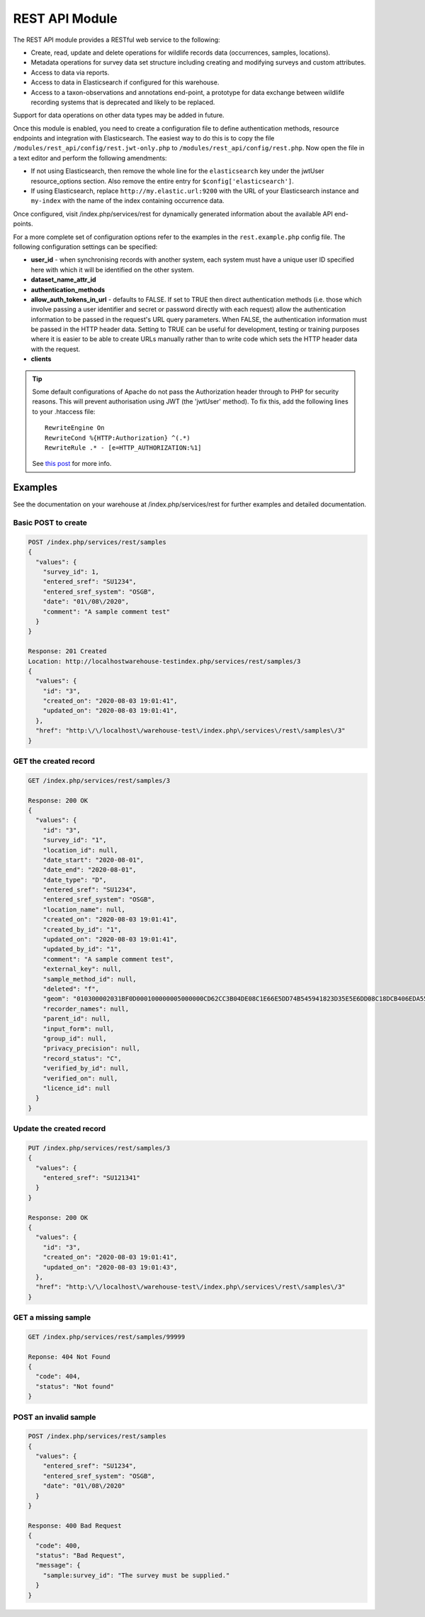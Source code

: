 REST API Module
===============

The REST API module provides a RESTful web service to the following:

* Create, read, update and delete operations for wildlife records data (occurrences, samples,
  locations).
* Metadata operations for survey data set structure including creating and modifying
  surveys and custom attributes.
* Access to data via reports.
* Access to data in Elasticsearch if configured for this warehouse.
* Access to a taxon-observations and annotations end-point, a prototype for data exchange
  between wildlife recording systems that is deprecated and likely to be replaced.

Support for data operations on other data types may be added in future.

Once this module is enabled, you need to create a configuration file to define authentication
methods, resource endpoints and integration with Elasticsearch. The easiest way to do this is to
copy the file ``/modules/rest_api/config/rest.jwt-only.php`` to ``/modules/rest_api/config/rest.php``.
Now open the file in a text editor and perform the following amendments:

* If not using Elasticsearch, then remove the whole line for the ``elasticsearch`` key under the
  jwtUser resource_options section. Also remove the entire entry for ``$config['elasticsearch']``.
* If using Elasticsearch, replace ``http://my.elastic.url:9200`` with the URL of your Elasticsearch
  instance and ``my-index`` with the name of the index containing occurrence data.

Once configured, visit /index.php/services/rest for dynamically generated information about
the available API end-points.

For a more complete set of configuration options refer to the examples in the ``rest.example.php``
config file. The following configuration settings can be specified:

* **user_id** - when synchronising records with another system, each system must have a
  unique user ID specified here with which it will be identified on the other system.
* **dataset_name_attr_id**
* **authentication_methods**
* **allow_auth_tokens_in_url** - defaults to FALSE. If set to TRUE then direct
  authentication methods (i.e. those which involve passing a user identifier and secret
  or password directly with each request) allow the authentication information to be
  passed in the request's URL query parameters. When FALSE, the authentication
  information must be passed in the HTTP header data. Setting to TRUE can be useful for
  development, testing or training purposes where it is easier to be able to create URLs
  manually rather than to write code which sets the HTTP header data with the request.
* **clients**

.. tip::
  Some default configurations of Apache do not pass the Authorization header through to PHP for
  security reasons. This will prevent authorisation using JWT (the 'jwtUser' method). To fix this,
  add the following lines to your .htaccess file::

    RewriteEngine On
    RewriteCond %{HTTP:Authorization} ^(.*)
    RewriteRule .* - [e=HTTP_AUTHORIZATION:%1]

  See `this post <https://stackoverflow.com/questions/26475885/authorization-header-missing-in-php-post-request>`_
  for more info.

Examples
--------

See the documentation on your warehouse at /index.php/services/rest for further examples and
detailed documentation.

Basic POST to create
^^^^^^^^^^^^^^^^^^^^

.. code-block:: JSON

  POST /index.php/services/rest/samples
  {
    "values": {
      "survey_id": 1,
      "entered_sref": "SU1234",
      "entered_sref_system": "OSGB",
      "date": "01\/08\/2020",
      "comment": "A sample comment test"
    }
  }

  Response: 201 Created
  Location: http://localhostwarehouse-testindex.php/services/rest/samples/3
  {
    "values": {
      "id": "3",
      "created_on": "2020-08-03 19:01:41",
      "updated_on": "2020-08-03 19:01:41",
    },
    "href": "http:\/\/localhost\/warehouse-test\/index.php\/services\/rest\/samples\/3"
  }

GET the created record
^^^^^^^^^^^^^^^^^^^^^^
.. code-block:: JSON

  GET /index.php/services/rest/samples/3

  Response: 200 OK
  {
    "values": {
      "id": "3",
      "survey_id": "1",
      "location_id": null,
      "date_start": "2020-08-01",
      "date_end": "2020-08-01",
      "date_type": "D",
      "entered_sref": "SU1234",
      "entered_sref_system": "OSGB",
      "location_name": null,
      "created_on": "2020-08-03 19:01:41",
      "created_by_id": "1",
      "updated_on": "2020-08-03 19:01:41",
      "updated_by_id": "1",
      "comment": "A sample comment test",
      "external_key": null,
      "sample_method_id": null,
      "deleted": "f",
      "geom": "010300002031BF0D000100000005000000CD62CC3B04DE08C1E66E5DD74B545941823D35E5E6DD08C18DCB406EDA555941F178F09934AC08C10AE5F578D9555941C0D2756854AC08C1CAC832E24A545941CD62CC3B04DE08C1E66E5DD74B545941",
      "recorder_names": null,
      "parent_id": null,
      "input_form": null,
      "group_id": null,
      "privacy_precision": null,
      "record_status": "C",
      "verified_by_id": null,
      "verified_on": null,
      "licence_id": null
    }
  }

Update the created record
^^^^^^^^^^^^^^^^^^^^^^^^^

.. code-block:: JSON

  PUT /index.php/services/rest/samples/3
  {
    "values": {
      "entered_sref": "SU121341"
    }
  }

  Response: 200 OK
  {
    "values": {
      "id": "3",
      "created_on": "2020-08-03 19:01:41",
      "updated_on": "2020-08-03 19:01:43",
    },
    "href": "http:\/\/localhost\/warehouse-test\/index.php\/services\/rest\/samples\/3"
  }

GET a missing sample
^^^^^^^^^^^^^^^^^^^^

.. code-block:: JSON

  GET /index.php/services/rest/samples/99999

  Reponse: 404 Not Found
  {
    "code": 404,
    "status": "Not found"
  }

POST an invalid sample
^^^^^^^^^^^^^^^^^^^^^^

.. code-block:: JSON

  POST /index.php/services/rest/samples
  {
    "values": {
      "entered_sref": "SU1234",
      "entered_sref_system": "OSGB",
      "date": "01\/08\/2020"
    }
  }

  Response: 400 Bad Request
  {
    "code": 400,
    "status": "Bad Request",
    "message": {
      "sample:survey_id": "The survey must be supplied."
    }
  }
